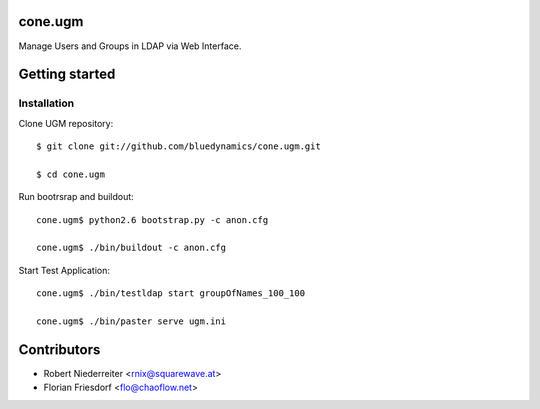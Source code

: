 cone.ugm
========

Manage Users and Groups in LDAP via Web Interface.


Getting started
===============

Installation
------------

Clone UGM repository::

    $ git clone git://github.com/bluedynamics/cone.ugm.git

    $ cd cone.ugm

Run bootrsrap and buildout::

    cone.ugm$ python2.6 bootstrap.py -c anon.cfg

    cone.ugm$ ./bin/buildout -c anon.cfg

Start Test Application::

    cone.ugm$ ./bin/testldap start groupOfNames_100_100

    cone.ugm$ ./bin/paster serve ugm.ini


Contributors
============

- Robert Niederreiter <rnix@squarewave.at>

- Florian Friesdorf <flo@chaoflow.net>